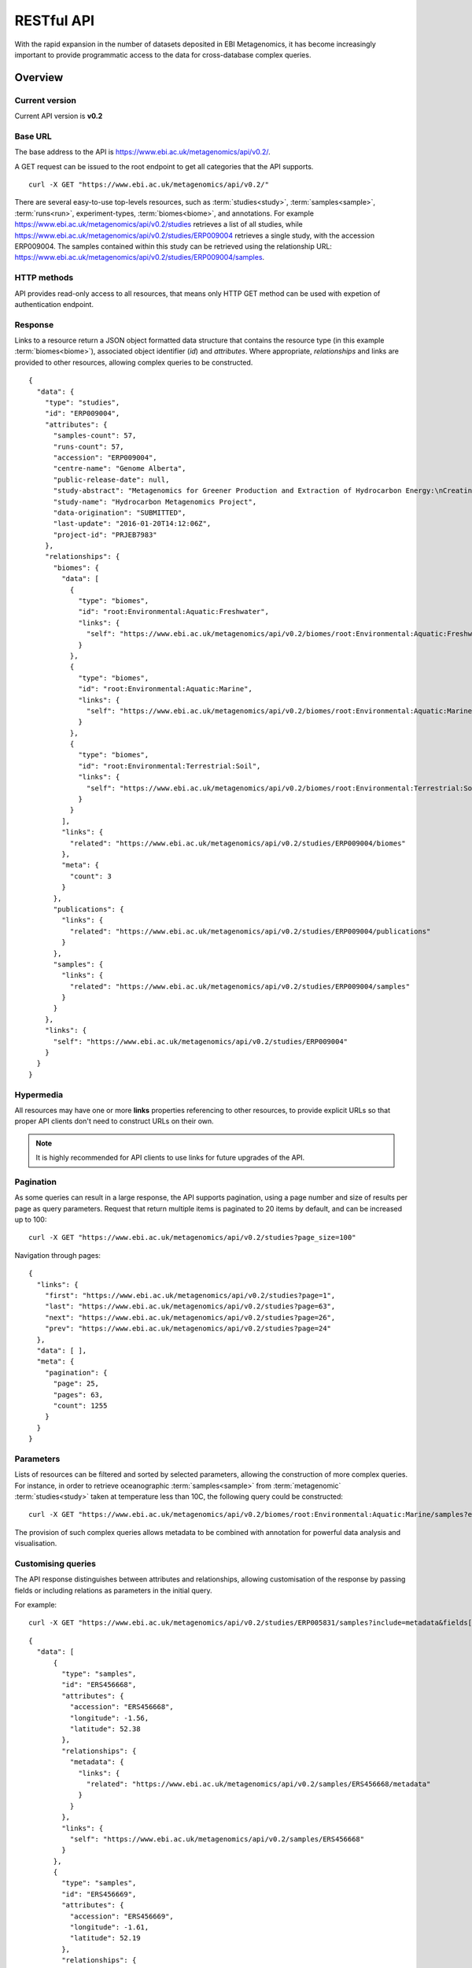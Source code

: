 RESTful API
===========

With the rapid expansion in the number of datasets deposited in EBI
Metagenomics, it has become increasingly important to provide programmatic
access to the data for cross-database complex queries.


--------
Overview
--------


Current version
^^^^^^^^^^^^^^^

Current API version is **v0.2**


Base URL
^^^^^^^^

The base address to the API is https://www.ebi.ac.uk/metagenomics/api/v0.2/.

A GET request can be issued to the root endpoint to get all categories that the API supports.

.. highlight:: bash

::

    curl -X GET "https://www.ebi.ac.uk/metagenomics/api/v0.2/"


There are several easy-to-use top-levels resources, such as
:term:`studies<study>`, :term:`samples<sample>`, :term:`runs<run>`,
experiment-types, :term:`biomes<biome>`, and annotations. For example
https://www.ebi.ac.uk/metagenomics/api/v0.2/studies retrieves a list
of all studies, while https://www.ebi.ac.uk/metagenomics/api/v0.2/studies/ERP009004
retrieves a single study, with the accession ERP009004. The samples contained
within this study can be retrieved using the relationship URL:
https://www.ebi.ac.uk/metagenomics/api/v0.2/studies/ERP009004/samples. 


HTTP methods
^^^^^^^^^^^^

API provides read-only access to all resources, that means only HTTP GET
method can be used with expetion of authentication endpoint.


Response
^^^^^^^^

Links to a resource return a JSON object formatted data structure that
contains the resource type (in this example :term:`biomes<biome>`), associated
object identifier (*id*) and *attributes*. Where appropriate, *relationships*
and links are provided to other resources, allowing complex queries to be
constructed.

.. highlight:: json

::

    {
      "data": {
        "type": "studies",
        "id": "ERP009004",
        "attributes": {
          "samples-count": 57,
          "runs-count": 57,
          "accession": "ERP009004",
          "centre-name": "Genome Alberta",
          "public-release-date": null,
          "study-abstract": "Metagenomics for Greener Production and Extraction of Hydrocarbon Energy:\nCreating Opportunities for Enhanced Recovery with Reduced Environmental Impact",
          "study-name": "Hydrocarbon Metagenomics Project",
          "data-origination": "SUBMITTED",
          "last-update": "2016-01-20T14:12:06Z",
          "project-id": "PRJEB7983"
        },
        "relationships": {
          "biomes": {
            "data": [
              {
                "type": "biomes",
                "id": "root:Environmental:Aquatic:Freshwater",
                "links": {
                  "self": "https://www.ebi.ac.uk/metagenomics/api/v0.2/biomes/root:Environmental:Aquatic:Freshwater"
                }
              },
              {
                "type": "biomes",
                "id": "root:Environmental:Aquatic:Marine",
                "links": {
                  "self": "https://www.ebi.ac.uk/metagenomics/api/v0.2/biomes/root:Environmental:Aquatic:Marine"
                }
              },
              {
                "type": "biomes",
                "id": "root:Environmental:Terrestrial:Soil",
                "links": {
                  "self": "https://www.ebi.ac.uk/metagenomics/api/v0.2/biomes/root:Environmental:Terrestrial:Soil"
                }
              }
            ],
            "links": {
              "related": "https://www.ebi.ac.uk/metagenomics/api/v0.2/studies/ERP009004/biomes"
            },
            "meta": {
              "count": 3
            }
          },
          "publications": {
            "links": {
              "related": "https://www.ebi.ac.uk/metagenomics/api/v0.2/studies/ERP009004/publications"
            }
          },
          "samples": {
            "links": {
              "related": "https://www.ebi.ac.uk/metagenomics/api/v0.2/studies/ERP009004/samples"
            }
          }
        },
        "links": {
          "self": "https://www.ebi.ac.uk/metagenomics/api/v0.2/studies/ERP009004"
        }
      }
    }


Hypermedia
^^^^^^^^^^

All resources may have one or more **links** properties referencing to other
resources, to provide explicit URLs so that proper API clients don't need to
construct URLs on their own.

.. note::

    It is highly recommended for API clients to use links for future upgrades
    of the API.


Pagination
^^^^^^^^^^

As some queries can result in a large response, the API supports pagination,
using a page number and size of results per page as query parameters. Request
that return multiple items is paginated to 20 items by default, and can be
increased up to 100:

.. highlight:: bash

::

    curl -X GET "https://www.ebi.ac.uk/metagenomics/api/v0.2/studies?page_size=100"


Navigation through pages:

.. highlight:: json

::

    {
      "links": {
        "first": "https://www.ebi.ac.uk/metagenomics/api/v0.2/studies?page=1",
        "last": "https://www.ebi.ac.uk/metagenomics/api/v0.2/studies?page=63",
        "next": "https://www.ebi.ac.uk/metagenomics/api/v0.2/studies?page=26",
        "prev": "https://www.ebi.ac.uk/metagenomics/api/v0.2/studies?page=24"
      },
      "data": [ ],
      "meta": {
        "pagination": {
          "page": 25,
          "pages": 63,
          "count": 1255
        }
      }
    }


Parameters
^^^^^^^^^^

Lists of resources can be filtered and sorted by selected parameters, allowing
the construction of more complex queries. For instance, in order to retrieve
oceanographic :term:`samples<sample>` from :term:`metagenomic`
:term:`studies<study>` taken at temperature less than 10C, the following query
could be constructed:

.. highlight:: bash

::

    curl -X GET "https://www.ebi.ac.uk/metagenomics/api/v0.2/biomes/root:Environmental:Aquatic:Marine/samples?experiment_type=metagenomic&metadata_key=temperature&metadata_value_lte=10&ordering=accession"

The provision of such complex queries allows metadata to be combined with
annotation for powerful data analysis and visualisation.


Customising queries
^^^^^^^^^^^^^^^^^^^

The API response distinguishes between attributes and relationships,
allowing customisation of the response by passing fields or including
relations as parameters in the initial query.

.. highlight:: bash

For example::

    curl -X GET "https://www.ebi.ac.uk/metagenomics/api/v0.2/studies/ERP005831/samples?include=metadata&fields[samples]=accession,longitude,latitude,metadata"


.. highlight:: json

::

  {
    "data": [
        {
          "type": "samples",
          "id": "ERS456668",
          "attributes": {
            "accession": "ERS456668",
            "longitude": -1.56,
            "latitude": 52.38
          },
          "relationships": {
            "metadata": {
              "links": {
                "related": "https://www.ebi.ac.uk/metagenomics/api/v0.2/samples/ERS456668/metadata"
              }
            }
          },
          "links": {
            "self": "https://www.ebi.ac.uk/metagenomics/api/v0.2/samples/ERS456668"
          }
        },
        {
          "type": "samples",
          "id": "ERS456669",
          "attributes": {
            "accession": "ERS456669",
            "longitude": -1.61,
            "latitude": 52.19
          },
          "relationships": {
            "metadata": {
              "links": {
                "related": "https://www.ebi.ac.uk/metagenomics/api/v0.2/samples/ERS456669/metadata"
              }
            }
          },
          "links": {
            "self": "https://www.ebi.ac.uk/metagenomics/api/v0.2/samples/ERS456669"
          }
        }
    ],
    "included": [
      {
        "type": "sample-anns",
        "id": "instrument model/Illumina HiSeq 2000",
        "attributes": {
          "var-name": "instrument model",
          "var-value": "Illumina HiSeq 2000",
          "unit": null
        },
        "relationships": {
          "sample": {
            "data": {
              "type": "samples",
              "id": "ERS456668"
            },
            "links": {
              "related": "https://www.ebi.ac.uk/metagenomics/api/v0.2/samples/ERS456668"
            }
          }
        }
      },
    ]
  }


Errors
^^^^^^

There are three possible types of client errors on API calls:

* 400 Bad requests
* 404 Not found.
* 403 Authentication failed.


Cross Origin Resource Sharing
^^^^^^^^^^^^^^^^^^^^^^^^^^^^^

The API supports Cross Origin Resource Sharing (CORS) for AJAX requests from any origin.


--------
Examples
--------

Hands-on tutorial of basic Python API client scripts are available on https://github.com/EBI-Metagenomics/emgapi-examples/blob/master/emgapi/examples/notebook/answers/ANSWER_examples.ipynb


-------------------------
Interactive documentation
-------------------------

We have utilised an interactive documentation framework (Swagger UI) to visualise and simplify interaction with the API’s resources via an HTML interface. Detailed explanations of the purpose of all resources, along with many examples, are provided to guide end-users.

Documentation on how to use the endpoints is available at https://www.ebi.ac.uk/metagenomics/api/docs/.
